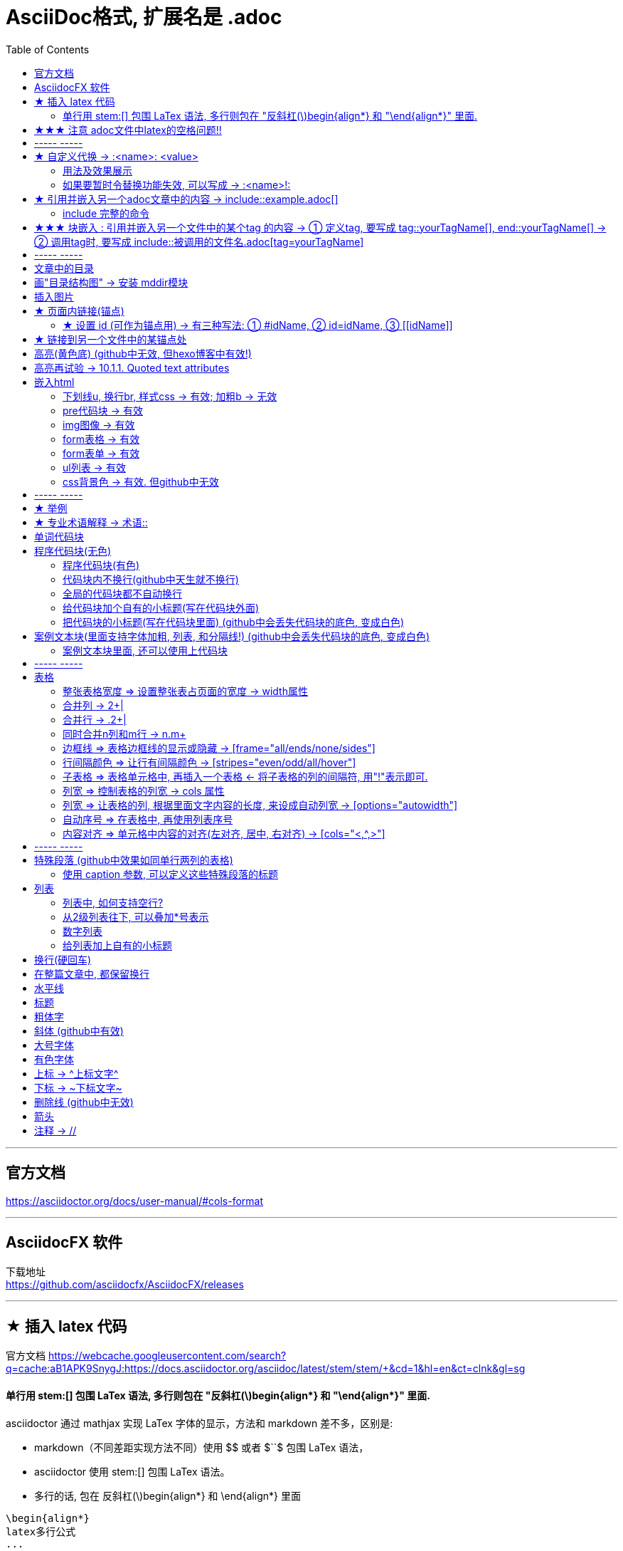 
= AsciiDoc格式, 扩展名是 .adoc
:toc:

---


== 官方文档

https://asciidoctor.org/docs/user-manual/#cols-format


---

== AsciidocFX 软件

下载地址 +
https://github.com/asciidocfx/AsciidocFX/releases



---

== ★ 插入 latex 代码


官方文档
https://webcache.googleusercontent.com/search?q=cache:aB1APK9SnygJ:https://docs.asciidoctor.org/asciidoc/latest/stem/stem/+&cd=1&hl=en&ct=clnk&gl=sg

==== 单行用 stem:[] 包围 LaTex 语法, 多行则包在 "反斜杠(\)begin{align*} 和 "\end{align*}" 里面.

asciidoctor 通过 mathjax 实现 LaTex 字体的显示，方法和 markdown 差不多，区别是:

- markdown（不同差距实现方法不同）使用 $$ 或者 $``$ 包围 LaTex 语法，
- asciidoctor 使用 stem:[] 包围 LaTex 语法。
- 多行的话, 包在  反斜杠(\)begin{align*} 和 \end{align*} 里面
....
\begin{align*}
latex多行公式
...
\end{align*}
....

如:

[cols="1a,1a"]
|===
|源码 |渲染后

|
....
stem:[E = mc^2]
....
|stem:[E = mc^2]

|....
stem:[c = \sqrt{a^{2}+b_{xy}^{2}+e^{x}}]
....
|stem:[c = \sqrt{a^{2}+b_{xy}^{2}+e^{x}}]

|
....
\begin{cases}
x+y = 22 \\
1200x : 2000y = 1:2
\end{cases}

\begin{cases}
x = 22-y \\
\frac{1200x}{2000y} = \frac{1}{2}
\end{cases}
....
|\begin{cases}
x+y = 22 \\
1200x : 2000y = 1:2
\end{cases}

\begin{cases}
x = 22-y \\
\frac{1200x}{2000y} = \frac{1}{2}
\end{cases}

|
....
\begin{align*}
& 2*1200x = 2000y \\
& 2*1200(22-y) = 2000y \\
& y = 12 \\
& ∵ x + y = 22 \\
& x +12 =22 \\
& x =10
\end{align*}
....
|\begin{align*}
& 2*1200x = 2000y \\
& 2*1200(22-y) = 2000y \\
& y = 12 \\
& ∵ x + y = 22 \\
& x +12 =22 \\
& x =10
\end{align*}
|===

== ★★★ 注意 adoc文件中latex的空格问题!!

adoc中用latex时 : 注意空格和空行的问题

[options="autowidth"]
|===
|□ |Header 2

|□+-×÷□
|+-×÷符号的前后, 最好要有空格(下面用□来表示空格), 否则可能会渲染出错!

|(a^m□ )^n
|指数的指数次方, 内外两个指数之间也要用空格隔开, 要写成 (a^m□ )^n , 否则可能渲染出错!

|a^3□ b^2
|多个变量相乘, 中间要有空格隔开! 必须写成比如: 12 a^3□ b^2 , 而不能连在一起写! 否则肯定渲染出错.

|\frac{}□{}
|分式 \frac{}□{} 的两个花括号, 中间要有空格! 否则可能会渲染出错.

|\frac{c^2□ } {4a^2}
|分式中, 如果第一个花括号, 即分子是个指数, 指数和}之间必须要有空格! 否则渲染肯定出错. 即要写成
\frac{c^2□ } {4a^2}

|方程组间不能有空行!
|如果你在 \begin{align} 中使用\begin{cases}, 当你要书写多个方程组时, 方程组与方程组之间, 不能有空行! 否则会渲染出错

|公式的每一行间不能有空行
|latex公式中的每一行之间, 不能有空行! 否则肯定渲染出错

|\stem:[  ]所在的行前面, 不能有空格!
|如果你在行内用了 stem:[], 却发现它没有被渲染成公式, 就检查一下该行的最开头是否误打了一个空格?

|===




---

== ----- -----

---

== ★ 自定义代换 -> :<name>: <value>

官方文档介绍 : https://asciidoc.org/asciidoc.css-embedded.html#X18


==== 用法及效果展示
....
:刘备: 蜀国皇帝刘玄德, +
建立了蜀汉政权
//相当于kv键值对, 这行内容渲染后不可见.
//注意: 第二个冒号后, 即value前, 必须要有一个空格!

我是{刘备}  //会替换{}中的内容(即key), 为上面定义的value值
....

效果:

:刘备: 蜀国皇帝刘玄德, +
建立了蜀汉政权

我是{刘备}

====  如果要暂时令替换功能失效, 可以写成 -> :<name>!:

....
:刘备!: 蜀国皇帝刘玄德
//将感叹号!写在冒号内, 则该 key 不会被后面的value值替换

我是{刘备}
....

效果:

:刘备!: 蜀国皇帝刘玄德

我是{刘备}

---

== ★ 引用并嵌入另一个adoc文章中的内容 -> include::example.adoc[]

比如, 你在你当前编辑文件的同一目录下,有一个 example.adoc, 里面的内容如下:

....
[#sec-a]
== Section A

content

[#sec-b]
== Section B

content

[#sec-c]
== Section C

content
....

现在, 你要在当前编辑的文档中, 嵌入example.adoc 中的内容. 就可以写成:

(注意, 下面include前没有反斜杠, 这里写反斜杠是为了在adoc渲染中进行转义. 不然渲染不出来.)
....
\include::example.adoc[]
// 嵌入 example.adoc 的所有内容进来


\include::example.adoc[lines=5..10]
//嵌入 example.adoc 中的第5到10行的内容进来




....

---

==== include 完整的命令

完整的命令和参数是: +
(注意, 下面include前没有反斜杠, 这里写反斜杠是为了在adoc渲染中进行转义.)
....
\include::path[leveloffset=offset,lines=ranges,tag(s)=name(s),indent=depth,opts=optional]
....

---

== ★★★ 块嵌入 : 引用并嵌入另一个文件中的某个tag 的内容 -> ① 定义tag, 要写成 tag::yourTagName[], end::yourTagName[] ->  ② 调用tag时, 要写成 include::被调用的文件名.adoc[tag=yourTagName]

官方文档  +
https://webcache.googleusercontent.com/search?q=cache:q1_Su5T1mZ4J:https://docs.asciidoctor.org/asciidoc/latest/directives/include-tagged-regions/+&cd=1&hl=en&ct=clnk&gl=sg



比如, 你当前文件是 asciiDoc_1.adoc, 你想嵌入 asciiDoc_2.adoc 中某一部分的内容. 就在 该部分, 用 `tag::tag名[]` 和 `end::tag名[]` 包围起来.

比如下面, 你对某block 定义了一个tag, 起名叫 yourTagName.
....
// asciiDoc_2.adoc 中的内容

tag::yourTagName[]

block content ....

end::yourTagName[]
....

注意 : 上面的写法, 默认会把tag那两行也渲染出来. 为了隐藏它们(毕竟它们只是我们自定义的标记而已) ,可以在前面 用 // 来注释掉它们, 就不会渲染出来了, 同时, 它们tag的功能依然生效的!

即写成:

....
// asciiDoc_2.adoc 中的内容

// tag::yourTagName[]

block content ....

// end::yourTagName[]
....

注意: "//" 是adoc文件中的注释, 如果你引用的是其他编程文件中的某块内容, 就要用该编程语言中的注释符号来注释掉, 比如:
....
ruby编程语言是用 # 来注释的.
....

....
XML 文件中要用
<!-- tag::name[] -->
和
<!-- end::name[] -->
来注释
....

现在, 你要在 asciiDoc_1.adoc 中来引用并嵌入 asciiDoc_2.adoc 中的 tag 部分, 就写成:

....
// asciiDoc_1.adoc 中的内容

\include::asciiDoc_2.adoc[tag=yourTagName]
//注意: include前不需要带反斜杠!

//也可以一次性调用多个tag, 就写成复数形式 tags= A;B;C;...

\include::asciiDoc_2.adoc[tags=tagName1;tagName2]

// 注意: 一次性调用多个tag时, tag名的顺序不改变渲染结果, 即渲染顺序不会改变, 永远是从头向下找tag.


....

又例:

....
// asciiDoc_2.adoc 中的内容
//tag::china[]
CHINA

//tag::capital[]
beijing
//end::capital[]

//end::china[]

---

//tag::usa[]
USA

//tag::capital[]
Washington D.C.
//end::capital[]

//end::china[]
....

现在, 我们在 asciiDoc_1.adoc 中来调用 asciiDoc_2.adoc 中所有tag名是"capital"的部分:

....
// asciiDoc_1.adoc 中的内容

\include::asciiDoc_2.adoc[tag=capital]
....

asciiDoc_1.adoc 会渲染出:
....
beijing Washington D.C.
....

image:./img_adoc,md,other/img_adoc/adoc_01.png[]


---

== ----- -----

---

== 文章中的目录
紧跟在第一级标题后的下一行, 写上 #:toc:# 属性. 注意, 该属性上面不能有空行!
```
= 一级标题(即本adoc的唯一文件大标题)
:toc:
```

<br> <--可见 html标签在adoc中无效!

---

== 画"目录结构图" -> 安装 mddir模块

方法:
....
npm install mddir -g  //先全局安装mddir模块
cd X:\mywork   //进入你的工程目录下
mddir  //直接运行mddir命令
....
打开你的工程根目录, 会看到一个名为 directoryList.md的文件，里面就是你项目的"目录结构图".

---

== 插入图片
#image::# 图片地址 #[]# +
注意:
- 双冒号::后, 和中括号[]前, 不能有空格! 必须紧密连着图片地址写!
- 中括号[]中, 可以设置图片的显示宽高值

```
image::01 程序学习 (前端, ui)/03-2 JavaScript/01 javaScript_learn/img_javaScript/arr_copyWithin.svg[20,20]
```
---

== ★ 页面内链接(锚点)

```
链接：<<本锚点名字, 点我跳转>>
锚点：[[本锚点名字]]
```

例如,

....
[#sec_a]  // 设置锚点
== Section A

content A


---

[id="sec_b"] // 设置锚点
== Section B

content B


---

[[sec_c]] // 设置锚点
== Section C

content C

---


<<sec_a, 点我跳转到sec_a处>>  // 跳转到锚点处

....

---

==== ★ 设置 id (可作为锚点用) -> 有三种写法: ① #idName, ② id=idName, ③ \[[idName]]

[options="autowidth"]
|===
|设置id的写法 |Header 2

|#
|

|id=
|

|[[]]
|
|===

id必须写在第一行前面! +
例如:
....
[#goals]
* Goal 1
* Goal 2
....

....
[id=goals]
* Goal 1
* Goal 2
....

....
[[goals]]
* Goal 1
* Goal 2
....

....
[#free_the_world]*free the world*
....




---

== ★ 链接到另一个文件中的某锚点处

比如, 你在当前文件(比如 asciiDoc_1.adoc), 要链接到 asciiDoc_2.adoc中的锚点sec_b 处, 就写成:

....
asciiDoc_1.adoc 中的内容:

<<asciiDoc_2.adoc#sec_b>>

<<asciiDoc_2.adoc#abc, 点我链接到2文件的abc锚点处>>

....

---

== 高亮(黄色底) (github中无效, 但hexo博客中有效!)
高亮部分用 ### 号包围即可
```
i am #zzr高亮了# hello
```
效果: +
i am #zzr高亮了# hello

---

== 高亮再试验 -> 10.1.1. Quoted text attributes

官网见 http://asciidoc.org/userguide.html

....
[red]#Obvious# and [big red yellow-background]*very obvious*.
[underline]#Underline text#, [overline]#overline text# and
[blue line-through]*bold blue and line-through*.
....

效果

[red]#Obvious# and [big red yellow-background]*very obvious*.
[underline]#Underline text#, [overline]#overline text# and
[blue line-through]*bold blue and line-through*.

---

== 嵌入html
把html代码, 用两个\++++包裹起来即可. 例如:

....
++++
<p>
朝辞<b>白帝</b>彩云间，<u style="background-color:rgb(255,255,0)">千里江陵一日还</u>。<u>下划线</u>
两岸猿声啼不住，<span style="font-weight: bolder;">轻舟已过万重山</span>。
</p>
++++
....

==== 下划线u, 换行br, 样式css -> 有效;  加粗b -> 无效

上面例子的显示效果:

++++
<p>
朝辞<b>白帝</b>彩云间，<u style="background-color:rgb(255,255,0)">千里江陵一日还</u>。 <u>下划线</u>
两岸猿声啼不住，<span style="font-weight: bolder;">轻舟已过万重山</span>。
</p>
++++

[options="autowidth"]
|===
|是否有效 |tag

|有效的
|下划线<u>, 换行<br/> +
css背景色样式 <tag style="background-color:rgb(255,255,0)">

|无效的
|加粗<b>, 即使用css样式来加粗,也无效
|===


---

==== pre代码块 -> 有效

pre代码块有效, 但是代码里如果出现"<"或">"符号时, 需要对它们进行转义! 否则<pre>会错乱.

写法:
....
++++
<pre>
for (var i=0;i&lt;cars.length;i++){
    console.log(123)
}
</pre>
++++
....

效果:

++++
<pre>
for (var i=0;i&lt;cars.length;i++){
    console.log(123)
}
</pre>
++++


常用的转义:

[options="autowidth"]
|===
|特殊符号 |必须被转义成符号实体

|<
|\&lt;

|>
|\&gt;

|&
|\&amp;

|"
|\&quot;

|'
|\&apos;
|===

完整的实体符号, 见: http://www.w3school.com.cn/tags/html_ref_entities.html


---


==== img图像 -> 有效

写法:
....
++++
<img src="https://www.google.cn/landing/cnexp/google-search.png" alt="" width="200">
++++
....

效果
++++
<img src="https://www.google.cn/landing/cnexp/google-search.png" alt="" width="200">
++++

---

==== form表格 -> 有效

写法:
....
++++
<table border="1">
    <tr>
        <td>row 1, cell 1</td>
        <td>row 1, cell 2</td>
    </tr>
    <tr>
        <td>row 2, cell 1</td>
        <td>row 2, cell 2</td>
    </tr>
</table>
++++
....

效果
++++
<table border="1">
    <tr>
        <td>row 1, cell 1</td>
        <td>row 1, cell 2</td>
    </tr>
    <tr>
        <td>row 2, cell 1</td>
        <td>row 2, cell 2</td>
    </tr>
</table>
++++


---

==== form表单 -> 有效

写法:
....
++++
<form action="form_action.asp" method="get">
  First name: <input type="text" name="fname"/> <br/>
  Last name: <input type="text" name="lname"/> <br/>
  <textarea rows="3" cols="20"></textarea> <br/>
  <input type="submit" value="Submit" />
</form>
++++
....

效果
++++
<form action="form_action.asp" method="get">
  First name: <input type="text" name="fname"/> <br/>
  Last name: <input type="text" name="lname"/> <br/>
  <textarea rows="3" cols="20"></textarea> <br/>
  <input type="submit" value="Submit" />
</form>
++++

---


==== ul列表 -> 有效

写法:
....
++++
<ul>
<li>Coffee</li>
<li>Milk</li>
</ul>
++++
....

效果:

++++
<ul>
<li>Coffee</li>
<li>Milk</li>
</ul>
++++

---

==== css背景色 -> 有效. 但github中无效

....
++++
<pre>
function fn() {
    let arr = []
    for(let i =0;i&lt;10;i++) {
     <span style="background:#900000; color:#FFF">arr.push(parseInt(Math.random()*100));</span>
    }
    return arr
}
</pre>
++++
....

效果
++++
<pre>
function fn() {
    let arr = []
    for(let i =0;i&lt;10;i++) {
     <span style="background:#900000; color:#FFF">arr.push(parseInt(Math.random()*100));</span>
    }
    return arr
}
</pre>
++++

---

== ----- -----

---

== ★ 举例

....
.标题
====
例如：
====
....

效果:

.标题
====
例如：
====


image:img_adoc,md,other/img_adoc/adoc_02.png[]



---


== ★ 专业术语解释 -> 术语::

....
术语1::
概念解释... +
...
// 注意: 若有空行则失效
....


术语1::
概念解释... +
...

== 单词代码块
用两个 ` ` 包裹起来即可
```
i like `zzr`
```
效果 +
i like `zzr`

---

== 程序代码块(无色)
有两种方法: +
1. 写在两个 ```中 (不推荐使用!! 会有bug)  +
2. 写在两个(四点号) ....中 (推荐使用! 不会有问题)

效果:
....
arrP.sort((a: Itf_Person, b: Itf_Person) => { //海客谈瀛洲，烟涛微茫信难求；越人语天姥，云霞明灭或可睹。天姥连天向天横，势拔五岳掩赤城。天台四万八千丈，对此欲倒东南倾。(四万 一作：一万)我欲因之梦吴越，一夜飞度镜湖月。(度 通：渡)湖月照我影，送我至剡溪。谢公宿处今尚在，渌水荡漾清猿啼。
    let nameA = a.name.toLowerCase()
    let nameB = b.name.toLowerCase()
    if (nameA < nameB) {
        return -1
    }
    if (nameA > nameB) {
        return 1
    } else return 0
})
....

---

==== 程序代码块(有色)

为了让代码块有颜色, 就要加上程序名字了.

```
[source, 程序名字(比如typescript)]
----
代码内容
----
```

效果

[source, javascript]
----
arrP.sort((a: Itf_Person, b: Itf_Person) => { //海客谈瀛洲，烟涛微茫信难求；越人语天姥，云霞明灭或可睹。天姥连天向天横，势拔五岳掩赤城。天台四万八千丈，对此欲倒东南倾。(四万 一作：一万)我欲因之梦吴越，一夜飞度镜湖月。(度 通：渡)湖月照我影，送我至剡溪。谢公宿处今尚在，渌水荡漾清猿啼。
    let nameA = a.name.toLowerCase()
    let nameB = b.name.toLowerCase()
    if (nameA < nameB) {
        return -1
    }
    if (nameA > nameB) {
        return 1
    } else return 0
})
----

---

==== 代码块内不换行(github中天生就不换行)
要加上 #%nowrap# 属性. +
nowrap 会增加（css 样式 white-space:nowrap 和 word-wrap: normal）到 <PRE> 元素上。

```
[source%nowrap, javascript]
----
代码内容
----
```

效果: +

[source%nowrap, javascript]
----
arrP.sort((a: Itf_Person, b: Itf_Person) => { //海客谈瀛洲，烟涛微茫信难求；越人语天姥，云霞明灭或可睹。天姥连天向天横，势拔五岳掩赤城。天台四万八千丈，对此欲倒东南倾。(四万 一作：一万)我欲因之梦吴越，一夜飞度镜湖月。(度 通：渡)湖月照我影，送我至剡溪。谢公宿处今尚在，渌水荡漾清猿啼。
    let nameA = a.name.toLowerCase()
    let nameB = b.name.toLowerCase()
    if (nameA < nameB) {
        return -1
    }
    if (nameA > nameB) {
        return 1
    } else return 0
})
----

---

==== 全局的代码块都不自动换行
在文档头部写上 #:prewrap!:# 属性
```
:prewrap!:

[source, java]
----
代码内容
----
```

---

==== 给代码块加个自有的小标题(写在代码块外面)

```
.名字
----
代码内容
----
```

效果: +

.fn_getAllDoc_fromRealm.ts
----
code....
----

---

==== 把代码块的小标题(写在代码块里面) (github中会丢失代码块的底色, 变成白色)
把代码块的四个横线-, 改成四个星号*即可.

```
.名字
****
代码内容
****
```

效果: +

.fn_getAllDoc_fromRealm.ts
****
code....
****

---

== 案例文本块(里面支持字体加粗, 列表, 和分隔线!) (github中会丢失代码块的底色, 变成白色)
写在上下4个等号= 里面即可.

```
====
案例内容 +
line1 +
line2

- item1
- item2

--- //分隔线

_斜体_
*加粗*
====
```

效果: +

====
案例内容 +
line1 +
line2

- item1
- item2

--- //分隔线

_斜体_
*加粗*
====

---

==== 案例文本块里面, 还可以使用上代码块
....
.案例名字
====
zzr的代码是:
```
code zzr...
```

wyy的代码是:
```
code wyy...
```
====
....

效果 +

.案例名字
====
zzr的代码是:
```
code zzr...
```

wyy的代码是:
```
code wyy...
```
====


例子2:
....
[NOTE]
====
An admonition block may contain complex content.

.A list
- one
- two
- three

Another paragraph.
====
....

效果: +

[NOTE]
====
An admonition block may contain complex content.

.A list
- one
- two
- three

Another paragraph.
====

---

== ----- -----

---

== 表格

```
[options="autowidth"]
|===
|Header 1 |Header 2 |Header 3

|Column 1, row 1
|Column 2, row 1
|Column 3, row 1

|Column 1, row 2
|Column 2, row 2
|Column 3, row 2

|Column 1, row 3
|Column 2, row 3
|Column 3, row 3
|===
```

效果 +

[options="autowidth"]
|===
|Header 1 |Header 2 |Header 3

|Column 1, row 1
|Column 2, row 1
|Column 3, row 1

|Column 1, row 2
|Column 2, row 2
|Column 3, row 2

|Column 1, row 3
|Column 2, row 3
|Column 3, row 3
|===


---

==== 整张表格宽度 => 设置整张表占页面的宽度 -> width属性

使用 width参数, 就能设置整张表, 占页面总宽的宽度百分比, 是多少.  +
比如设成 width="40%", 意思就是 整张表的宽度, 就设成是页面宽度的40%.
```
[width="40%"]
|===
...
|===
```

[width="40%"]
|===
|Column 1 |Column 2
|1        |Item 1
|2        |Item 2
|3        |Item 3
|===

---

==== 合并列 ->  2+|

该内容的官方文档 https://docs.asciidoctor.org/asciidoc/latest/tables/span-cells/

原本的单元格, 是先写 "|",再在后面写单元格中的文字内容的. +
为了让某行的某两列合并, 就在第一列的"|"前面, 写上比如 "2+" ,意思是将2列合并. 同理, 如果是想合并3列, 就写成"3+".

....
[options="autowidth"]
|===
|Header 1 |Header 2 |Header 3

|Column 1, row 2
|Column 2, row 2
|Column 3, row 2

2+|注意, 本行这两列合并了  //注意这里!
|Column 3, row 1

|Column 1, row 3
|Column 2, row 3
|Column 3, row 3
|===
....

[options="autowidth"]
|===
|Header 1 |Header 2 |Header 3

|Column 1, row 2
|Column 2, row 2
|Column 3, row 2

2+|注意, 本行这两列合并了
|Column 3, row 1

|Column 1, row 3
|Column 2, row 3
|Column 3, row 3
|===

现在, 我们来合并3列:

....
[options="autowidth"]
|===
|Header 1 |Header 2 |Header 3 |Header 4

|Column 1, row 1
|Column 2, row 1
|Column 3, row 1
|Column 4, row 1

|Column 1, row 2
|Column 2, row 2
|Column 3, row 2
|Column 4, row 2

|Column 1, row 3
3+| 本3列合并了

|Column 1, row 4
|Column 2, row 4
|Column 3, row 4
|Column 4, row 4
|===
....

[options="autowidth"]
|===
|Header 1 |Header 2 |Header 3 |Header 4

|Column 1, row 1
|Column 2, row 1
|Column 3, row 1
|Column 4, row 1

|Column 1, row 2
|Column 2, row 2
|Column 3, row 2
|Column 4, row 2

|Column 1, row 3
3+| 本3列合并了

|Column 1, row 4
|Column 2, row 4
|Column 3, row 4
|Column 4, row 4
|===

---

==== 合并行 -> .2+|

在要合并n行的的第一行单元格处, 写 ".n+", 后面保留"|"

....
[options="autowidth"]
|===
|Header 1 |Header 2 |Header 3

|Column 1, row 1
|Column 2, row 1
|Column 3, row 1

.2+| 注意: 本2行合并了   // 注意这里
|Column 2, row 2
|Column 3, row 2


|Column 2, row 3
|Column 3, row 3
|===
....

[options="autowidth"]
|===
|Header 1 |Header 2 |Header 3

|Column 1, row 1
|Column 2, row 1
|Column 3, row 1

.2+| 注意: 本2行合并了
|Column 2, row 2
|Column 3, row 2


|Column 2, row 3
|Column 3, row 3
|===

下面, 我们来合并3行:

....
[options="autowidth"]
|===
|Header 1 |Header 2 |Header 3 |Header 4

|Column 1, row 1
|Column 2, row 1
|Column 3, row 1
|Column 4, row 1

|Column 1, row 2
|Column 2, row 2
|Column 3, row 2
.3+| 注意: 本3行合并了

|Column 1, row 3
|Column 2, row 3
|Column 3, row 3


|Column 1, row 4
|Column 2, row 4
|Column 3, row 4

|===
....

[options="autowidth"]
|===
|Header 1 |Header 2 |Header 3 |Header 4

|Column 1, row 1
|Column 2, row 1
|Column 3, row 1
|Column 4, row 1

|Column 1, row 2
|Column 2, row 2
|Column 3, row 2
.3+| 注意: 本3行合并了

|Column 1, row 3
|Column 2, row 3
|Column 3, row 3


|Column 1, row 4
|Column 2, row 4
|Column 3, row 4

|===

---

==== 同时合并n列和m行 -> n.m+

同时合并n列和m行, 就是把这些单元格合并成一个大矩形, 那就在该矩形左上角第一个单元格处, 写 "n.m+|"

如, 我们了合并 2列3行:

....

|===
|Header 1 |Header 2 |Header 3 |Header 4

|Column 1, row 1
|Column 2, row 1
|Column 3, row 1
|Column 4, row 1

|Column 1, row 2
2.3+| 注意: 2列3行的单元格, 已经合并
|Column 4, row 2

|Column 1, row 3
|Column 4, row 3

|Column 1, row 4
|Column 4, row 4
|===
....



|===
|Header 1 |Header 2 |Header 3 |Header 4

|Column 1, row 1
|Column 2, row 1
|Column 3, row 1
|Column 4, row 1

|Column 1, row 2
2.3+| 注意: 2列3行的单元格, 已经合并
|Column 4, row 2

|Column 1, row 3
|Column 4, row 3

|Column 1, row 4
|Column 4, row 4
|===





---

==== 边框线 => 表格边框线的显示或隐藏 -> [frame="all/ends/none/sides"]

....
[frame="ends"] //让表格的左右 不显示边框线
↓
....

[frame="ends", options="autowidth"]
|===
|Header 1 |Header 2

|Column 1, row 1
|Column 2, row 1

|Column 1, row 2
|Column 2, row 2

|Column 1, row 3
|Column 2, row 3
|===

....
[frame="sides"] //让表格的上下 不显示边框线
↓
....

[frame="sides", options="autowidth"]
|===
|Header 1 |Header 2

|Column 1, row 1
|Column 2, row 1

|Column 1, row 2
|Column 2, row 2

|Column 1, row 3
|Column 2, row 3
|===


....
[frame="none"] //让表格的四周 都不显示边框线
↓
....

[frame="none", options="autowidth"]
|===
|Header 1 |Header 2

|Column 1, row 1
|Column 2, row 1

|Column 1, row 2
|Column 2, row 2

|Column 1, row 3
|Column 2, row 3
|===


---


==== 行间隔颜色 => 让行有间隔颜色 -> [stripes="even/odd/all/hover"]

在表格上面加如下代码
....
[stripes="even/odd/all/hover"]
// hover值,表示 : 只在鼠标移到目标行的上方时, 改行才显示背景色
// all值 : 则所有行全部有默认背景色(灰色).
....

[stripes="even", options="autowidth"]
|===
|Header 1 |Header 2

|Column 1, row 1
|Column 2, row 1

|Column 1, row 2
|Column 2, row 2

|Column 1, row 3
|Column 2, row 3

|Column 1, row 4
|Column 2, row 4

|Column 1, row 5
|Column 2, row 5

|Column 1, row 6
|Column 2, row 6
|===





---

==== 子表格 => 表格单元格中, 再插入一个表格 <- 将子表格的列的间隔符, 用"!"表示即可.

....
[cols="1,2a"]
|===
| Col 1 | Col 2

| Cell 1.1
| Cell 1.2

| Cell 2.1
| Cell 2.2

[cols="2,1"]
!===
! Col1 ! Col2

! C11
! C12

!===

|===
....


[cols="1,2a"]
|===
| Col 1 | Col 2

| Cell 1.1
| Cell 1.2

| Cell 2.1
| Cell 2.2

[cols="2,1"]
!===
! Col1 ! Col2

! C11
! C12

!===

|===


---


==== 列宽 => 控制表格的列宽 -> cols 属性

可以用 cols 属性, 它有两个功能：1.设置表格的列数, 及 2. 设置"列"之间相对的宽度。

如下例,

- 将列数(cols)设为3列, 每列宽度占比分别是 1:1:2, +
- options="header" 属性, 用来将第一行(即[cols...]下面的一行)的文字, 作为表的标题(即深红色的字)来用. (注意: 标题文字前, 必须加个"."号)。
```
[cols="1,1,2", options="header"]
.我是表的标题
|===
|Name|Category|Description
...
|===
```


[cols="1,1,2", options="header"]
.我是表的标题
|===
|Name
|Category
|Description

|Firefox
|Browser
|Mozilla Firefox is an open-source web browser.
It's designed for standards compliance,
performance, portability.

|Arquillian
|Testing
|An innovative and highly extensible testing platform.
Empowers developers to easily create real, automated tests.
|===

也可以使用百分比, 来设成列宽.

```
[cols="50,20,30"]
```

[cols="50,20,30"]
|===
|Cell in column 1, row 1
|Cell in column 2, row 1
|Cell in column 3, row 1

|Cell in column 1, row 2
|Cell in column 2, row 2
|Cell in column 3, row 2
|===

---

==== 列宽 => 让表格的列, 根据里面文字内容的长度, 来设成自动列宽 -> [options="autowidth"]

加上下面的参数即可
```
[options="autowidth"]
```

[cols = "3", options="autowidth"]
|===
|111
|123456789123456789
|112233

|1
|2
|3
|===



---

==== 自动序号 => 在表格中, 再使用列表序号

在cols属性中, 在想使用"列表"的单元格位置处, 在数字后面再填个"a"即可.
```
[cols="2,2,5a"]
```

[cols="2,2,5a"]
|===
|Firefox
|Browser
|Mozilla Firefox is an open-source web browser.

It's designed for:

* standards compliance
* performance
* portability

http://getfirefox.com[Get Firefox]!
|===


---


==== 内容对齐 => 单元格中内容的对齐(左对齐, 居中, 右对齐) -> [cols="<,^,>"]

在cols属性的值中, "<"代表左对齐, "^"代表居中对齐, ">"代表右对齐

比如, 下面的表格, 即列1 左对齐, 列2 居中对齐, 列3 右对齐.
```
[cols="<,^,>"]
|===
...
|===
```


[cols="<,^,>"]
|===
|Cell in column 1, row 1
|Cell in column 2,  +
row 1
|Cell in column 3, row 1

|Cell in column 1, row 2
|Cell in column 2, row 2
|Cell in column 3, row 2
|===

还可以在设置对齐的同时, 设置每个列宽. +
比如下标, 即三列的宽度比例, 分别是 1:2:3

```
[cols="<1,^2,>3"]
```


[cols="<1,^2,>3"]
|===
|Cell in column 1, row 1
|Cell in column 2, row 1
|Cell in column 3, row 1

|Cell in column 1, row 2
|Cell in column 2, row 2
|Cell in column 3, row 2
|===

---

== ----- -----

---

== 特殊段落 (github中效果如同单行两列的表格)
主要是为了引起读者注意.

有5种特殊段落的标签(注意点: 1.标签必须大写, 2.标签后面必须跟着冒号, *冒号前还必须有一个空格* , 才会生效!):

- NOTE 注释
- TIP 提示
- WARNING 警告
- IMPORTANT 重要
- CAUTION 注意

```
NOTE: 这是注释... +
朝辞白帝彩云间 +
千里江陵一日还 +

TIP: 这是提示...

WARNING: 警告内容如下...

IMPORTANT: 重要公告! ...

CAUTION: 注意!! ...

```
效果: +

NOTE: 这是注释... +
朝辞白帝彩云间 +
千里江陵一日还 +

TIP: 这是提示...

WARNING: 警告内容如下...

IMPORTANT: 重要公告! ...

CAUTION: 注意!! ...

---

==== 使用 caption 参数, 可以定义这些特殊段落的标题
```
[caption ='杜甫的诗']
NOTE: 安得广厦千万间，大庇天下寒士俱欢颜，风雨不动安如山。 +
呜呼！何时眼前突兀见此屋，吾庐独破受冻死亦足！
```
效果: +
[caption ='杜甫的诗']
NOTE: 安得广厦千万间，大庇天下寒士俱欢颜，风雨不动安如山。 +
呜呼！何时眼前突兀见此屋，吾庐独破受冻死亦足！

---

== 列表
```
- item1
- item2 //一级列表和二级列表, 使用不同的符号即可!
* item2-1
* item2-2
- item3
```
效果: +

- item1
- item2
* item2-1
* item2-2
- item3

---

==== 列表中, 如何支持空行?

默认, 列表中不支持空行

- item1

something... //会变成这样, 缩进丢了

- item 2

如果你想支持空行, 就用 + 号, 来对空行换行

```
- item1
+
something... //上面用 + 号来对空行换行后, 缩进就能保持了!

- item 2
```

效果如下:

- item1
+
something... //item1 和 something 之间, 有一个空行(由+号来换行). 缩进就能保持了!

- item 2

---

==== 从2级列表往下, 可以叠加*号表示
```
- 1
* 1-1
** 1-1-1
*** 1-1-1-1
**** 1-1-1-1-1
```
效果: +

- 1
* 1-1
** 1-1-1
*** 1-1-1-1
**** 1-1-1-1-1

---

==== 数字列表
```
1. zzr
2. wyy
3. mwq
```
效果: +

1. zzr
2. wyy
3. mwq

---

==== 给列表加上自有的小标题
在列表小标题后加上两个冒号 #::# 即可
```
列表小标题list name::
- item1
- item2
```

列表小标题list name::
- item1
- item2

---

== 换行(硬回车)
方法1: 敲两个回车
```
行1

行2
```

方法2: 输入加号（+）后再换行. 注意: +号前必须有一个空格!
```
行1 +
行2
```

方法3: 在第一行添加 #[%hardbreaks]# 属性, 该属性下面的每一行, 都会自动添加一个换行标记(比如<br>)
```
[%hardbreaks]
行1
行2
```

---

== 在整篇文章中, 都保留换行
将 #:hardbreaks:# 属性添加到文档头部即可
```
:hardbreaks:
第一行
第二行

第三行
...
```

---

== 水平线
有5种方法:
```
'''
---
- - -
***
* * *
```

---

== 标题

```
= 文档标题 (0级) =
== 段落标题 (1级) ==
=== 段落标题 (2级) ===
==== 段落标题 (3级) ====
===== 段落标题 (4级) =====
```

---

== 粗体字
用*号包围即可
```
*粗体内容*
```

---

== 斜体 (github中有效)

对文字两边都用一个下划线_包围即可

```
_斜体效果_
```

---

== 大号字体

....
[big]#大号#
....

效果: +
[big]#大号#

---

== 有色字体
....
[red]#有色字体#
....

效果 +
[red]#有色字体#

---


== 上标 -> \^上标文字^

....
正常文字^上标文字^
....

正常文字^上标文字^

---

== 下标 ->  \~下标文字~

....
正常文字~下标文字~
....

正常文字~下标文字~


---

== 删除线 (github中无效)
在 #[.line-through]# 后, 用两个 ### 号包裹住要被删除的文本内容
```
[.line-through]#被删除文本#


白日依山尽,[.line-through]#被删除文本,# 黄河入海流
```
效果: +
白日依山尽,[.line-through]#被删除文本,# 黄河入海流


---

== 箭头
```
->
=>
<-
<=
```
效果: +
-> +
=> +
<- +
<=

---

== 注释 -> //
犹如程序一样, 被注释的内容, 不会渲染在页面上.
```
// 单行注释
```

```
////
块注释
////
```

---



